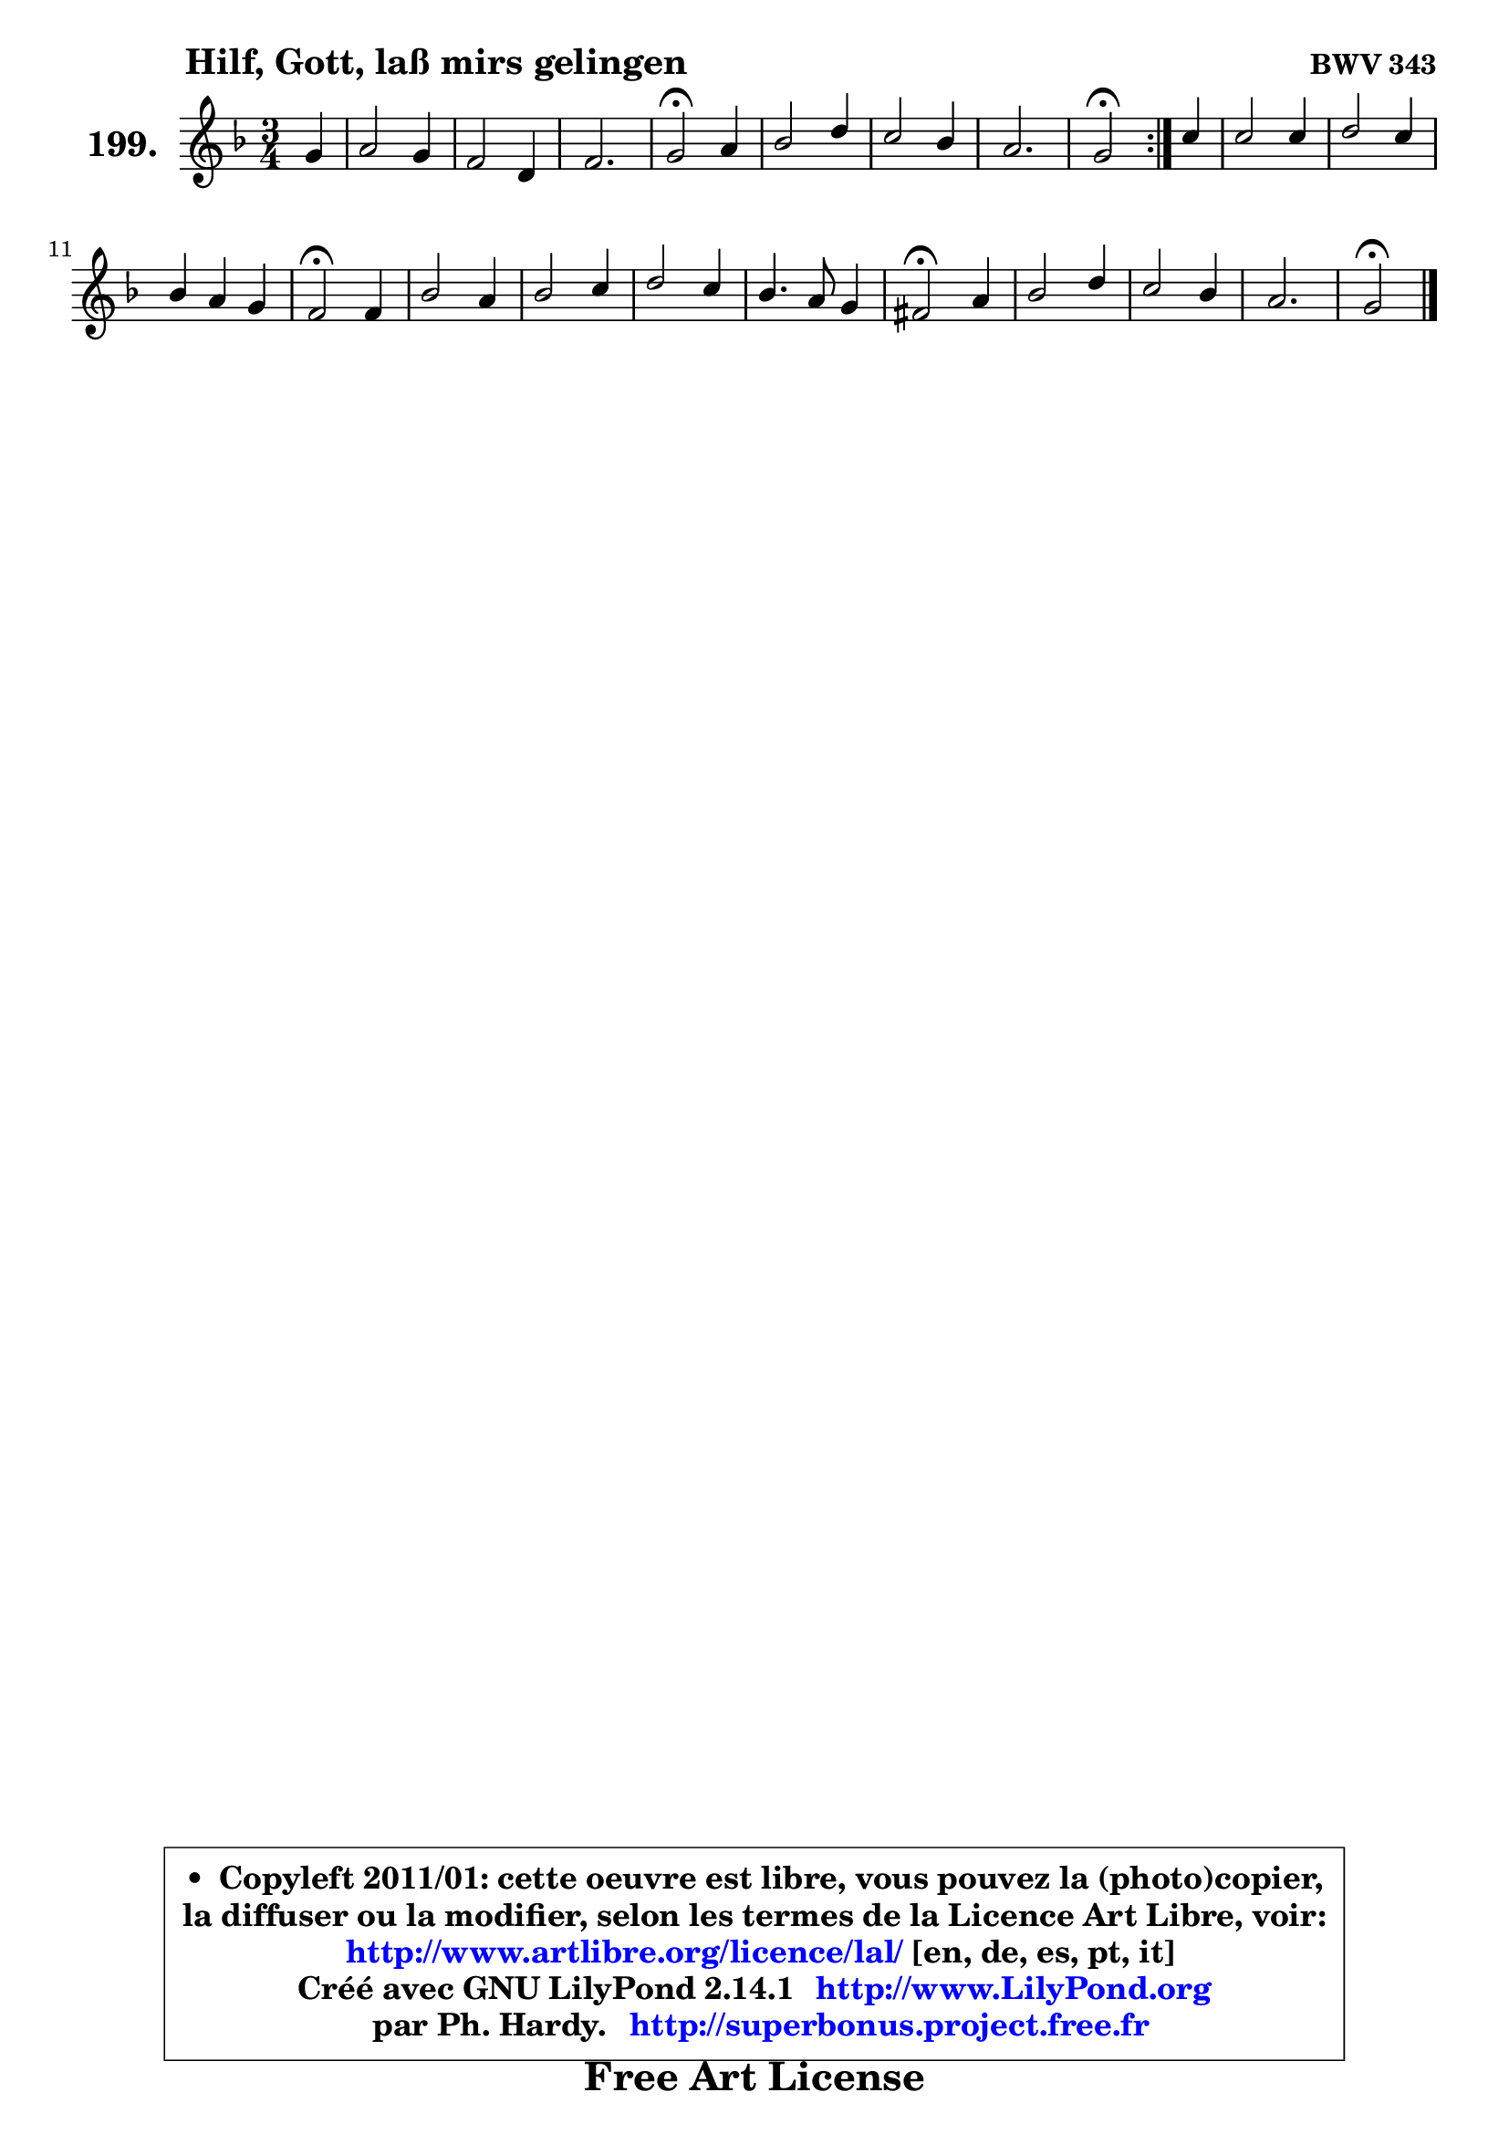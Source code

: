 
\version "2.14.1"

    \paper {
%	system-system-spacing #'padding = #0.1
%	score-system-spacing #'padding = #0.1
%	ragged-bottom = ##f
%	ragged-last-bottom = ##f
	}

    \header {
      opus = \markup { \bold "BWV 343" }
      piece = \markup { \hspace #9 \fontsize #2 \bold "Hilf, Gott, laß mirs gelingen" }
      maintainer = "Ph. Hardy"
      maintainerEmail = "superbonus.project@free.fr"
      lastupdated = "2011/Jul/20"
      tagline = \markup { \fontsize #3 \bold "Free Art License" }
      copyright = \markup { \fontsize #3  \bold   \override #'(box-padding .  1.0) \override #'(baseline-skip . 2.9) \box \column { \center-align { \fontsize #-2 \line { • \hspace #0.5 Copyleft 2011/01: cette oeuvre est libre, vous pouvez la (photo)copier, } \line { \fontsize #-2 \line {la diffuser ou la modifier, selon les termes de la Licence Art Libre, voir: } } \line { \fontsize #-2 \with-url #"http://www.artlibre.org/licence/lal/" \line { \fontsize #1 \hspace #1.0 \with-color #blue http://www.artlibre.org/licence/lal/ [en, de, es, pt, it] } } \line { \fontsize #-2 \line { Créé avec GNU LilyPond 2.14.1 \with-url #"http://www.LilyPond.org" \line { \with-color #blue \fontsize #1 \hspace #1.0 \with-color #blue http://www.LilyPond.org } } } \line { \hspace #1.0 \fontsize #-2 \line {par Ph. Hardy. } \line { \fontsize #-2 \with-url #"http://superbonus.project.free.fr" \line { \fontsize #1 \hspace #1.0 \with-color #blue http://superbonus.project.free.fr } } } } } }

	  }

  guidemidi = {
	\repeat volta 2 {
        r4 |
        R2. |
        R2. |
        R2. |
        \tempo 4 = 34 r2 \tempo 4 = 78 r4 |
        R2. |
        R2. |
        R2. |
        \tempo 4 = 34 r2 \tempo 4 = 78 } %fin du repeat
        r4 |
        R2. |
        R2. |
        R2. |
        \tempo 4 = 34 r2 \tempo 4 = 78 r4 |
        R2. |
        R2. |
        R2. |
        R2. |
        \tempo 4 = 34 r2 \tempo 4 = 78 r4 |
        R2. |
        R2. |
        R2. |
        \tempo 4 = 34 r2 
	}

  upper = {
	\time 3/4
        \key g \dorian % f \major
	\clef treble
        \partial 4
	\voiceOne
	<< { 
	% SOPRANO
	\set Voice.midiInstrument = "acoustic grand"
	\relative c'' {
	\repeat volta 2 {
        g4 |
        a2 g4 |
        f2 d4 |
        f2. |
        g2\fermata a4 |
        bes2 d4 |
        c2 bes4 |
        a2. |
        g2\fermata } %fin du repeat
        c4 |
        c2 c4 |
        d2 c4 |
        bes4 a g |
        f2\fermata f4 |
        bes2 a4 |
        bes2 c4 |
        d2 c4 |
        bes4. a8 g4 |
        fis2\fermata a4 |
        bes2 d4 |
        c2 bes4 |
        a2. |
        g2\fermata
        \bar "|."
	} % fin de relative
	}

%	\context Voice="1" { \voiceTwo 
%	% ALTO
%	\set Voice.midiInstrument = "acoustic grand"
%	\relative c' {
%	\repeat volta 2 {
%        d8 e |
%        f2 ~ f8 e |
%        d4 a bes |
%        c8 es d c b4 |
%        e2 e8 fis |
%        g8 fis g2 ~ |
%	g4 ~ g8 fis8 g4 |
%        g2 fis4 |
%        d2 } %fin du repeat
%        g4 ~ |
%	g8 f ~ f8 e f4 ~ |
%	f8 e8 f g a g |
%        f2 ~ f8 e |
%        c2 d4 |
%        g2 a4 ~ |
%	a8 d,8 g4 a |
%        bes8 a g4. fis8 |
%        g4 d4. c8 |
%        d2 fis!4 |
%        g2 f!4 |
%        e!8 d e fis g4 |
%        g2 fis4 |
%        d2
%        \bar "|."
%	} % fin de relative
%	\oneVoice
%	} >>
 >>
	}

    lower = {
	\time 3/4
	\key g \dorian % f \major
	\clef bass
        \partial 4
	\voiceOne
	<< { 
	% TENOR
	\set Voice.midiInstrument = "acoustic grand"
	\relative c' {
	\repeat volta 2 {
        bes4 |
        c2 ~ c8. bes16 |
        a4 f4. g8 |
        a2 g8 f |
        c'2 c4 |
        d4. c8 bes a |
        g8 fis g a d4 |
        es4 d8 a d c |
        bes2 } %fin du repeat
        c8 bes |
        a4 bes c4 ~ |
	c4 bes4 c |
        d2 g,8 c |
        a2 bes8 c |
        d8 bes es4. d8 |
        d2 es4 |
        f4 es8 d es c |
        d8 es f f, g4 |
        a2 d4 ~ |
	d8 bes8 es4 d8 bes |
        g4 c8 a bes d |
        es8 d c bes c a |
        b2
        \bar "|."
	} % fin de relative
	}
	\context Voice="1" { \voiceTwo 
	% BASS
	\set Voice.midiInstrument = "acoustic grand"
	\relative c' {
	\repeat volta 2 {
        g4 |
        f2 c4 |
        d2 bes4 |
        a2 d4 |
        c2\fermata a4 |
        g2 bes4 |
        es2 d4 |
        c4 d d, |
        g2\fermata } %fin du repeat
        e'!4 |
        f4 g a |
        bes2 f8 e |
        d8 c bes4 c |
        f,2\fermata bes8 a |
        g4 g' fis |
        g4 f!8 es d c |
        bes4 bes' a |
        g4 f es |
        d2\fermata d4 |
        g4. es8 bes'4 ~ |
	bes4 a4 g |
        c,4 a d |
        g,2\fermata
        \bar "|."
	} % fin de relative
	\oneVoice
	} >>
	}


    \score { 

	\new PianoStaff <<
	\set PianoStaff.instrumentName = \markup { \bold \huge "199." }
	\new Staff = "upper" \upper
%	\new Staff = "lower" \lower
	>>

    \layout {
%	ragged-last = ##f
	   }

         } % fin de score

  \score {
\unfoldRepeats { << \guidemidi \upper >> }
    \midi {
    \context {
     \Staff
      \remove "Staff_performer"
               }

     \context {
      \Voice
       \consists "Staff_performer"
                }

     \context { 
      \Score
      tempoWholesPerMinute = #(ly:make-moment 78 4)
		}
	    }
	}


